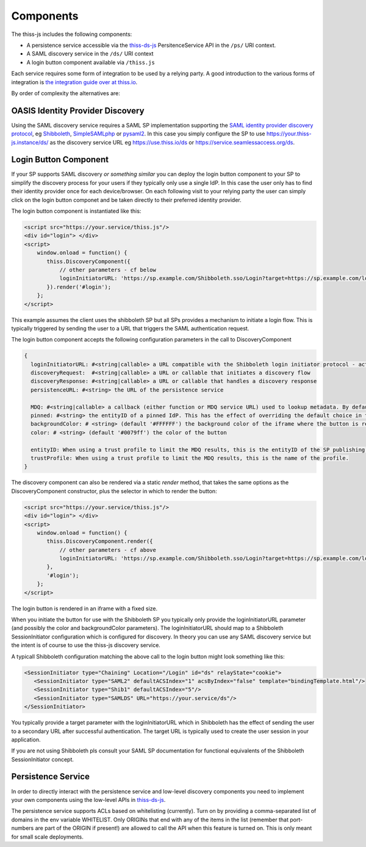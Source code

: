 Components
==========

The thiss-js includes the following components:

* A persistence service accessible via the `thiss-ds-js <https://github.com/TheIdentitySelector/thiss-ds-js>`_ PersitenceService API in the ``/ps/`` URI context.
* A SAML discovery service in the ``/ds/`` URI context
* A login button component available via ``/thiss.js``

Each service requires some form of integration to be used by a relying party. A good introduction to the various forms of integration is `the integration guide over at thiss.io <https://thiss.io/integration>`_.

By order of complexity the alternatives are:

OASIS Identity Provider Discovery
---------------------------------

Using the SAML discovery service requires a SAML SP implementation supporting the `SAML identity provider discovery protocol <http://docs.oasis-open.org/security/saml/Post2.0/sstc-saml-idp-discovery.pdf>`_, eg `Shibboleth <https://shibboleth.net>`_, `SimpleSAMLphp <https://simplesamlphp.org/>`_ or `pysaml2 <https://github.com/IdentityPython/pysaml2>`_. In this case you simply configure the SP to use https://your.thiss-js.instance/ds/ as the discovery service URL eg https://use.thiss.io/ds or https://service.seamlessaccess.org/ds.

Login Button Component
----------------------

If your SP supports SAML discovery *or something similar* you can deploy the login button component to your SP to simplify the discovery process for your users if they typically only use a single IdP. In this case the user only has to find their identity provider once for each device/browser. On each following visit to your relying party the user can simply click on the login button componet and be taken directly to their preferred identity provider.

The login button component is instantiated like this:

.. code-block:: js

    <script src="https://your.service/thiss.js"/>
    <div id="login"> </div>
    <script>
        window.onload = function() {
           thiss.DiscoveryComponent({
               // other parameters - cf below
               loginInitiatorURL: 'https://sp.example.com/Shibboleth.sso/Login?target=https://sp.example.com/loginhandler',
           }).render('#login');
        };
    </script>


This example assumes the client uses the shibboleth SP but all SPs provides a mechanism to initiate a login flow. This is typically triggered by sending the user to a URL that triggers the SAML authentication request.

The login button component accepts the following configuration parameters in the call to DiscoveryComponent

.. code-block:: js

    {
      loginInitiatorURL: #<string|callable> a URL compatible with the Shibboleth login initiator protocol - acts as both discoveryRequest and discoveryResponse
      discoveryRequest:  #<string|callable> a URL or callable that initiates a discovery flow
      discoveryResponse: #<string|callable> a URL or callable that handles a discovery response
      persistenceURL: #<string> the URL of the persistence service

      MDQ: #<string|callable> a callback (either function or MDQ service URL) used to lookup metadata. By default the MDQ service configured will be used.
      pinned: #<string> the entityID of a pinned IdP. This has the effect of overriding the default choice in the button and persisting it.
      backgroundColor: # <string> (default '#FFFFFF') the background color of the iframe where the button is rendered
      color: # <string> (default '#0079ff') the color of the button

      entityID: When using a trust profile to limit the MDQ results, this is the entityID of the SP publishing the profile.
      trustProfile: When using a trust profile to limit the MDQ results, this is the name of the profile.
    }

The discovery component can also be rendered via a static `render` method, that takes the same options as the DiscoveryComponent constructor,
plus the selector in which to render the button:

.. code-block:: js

    <script src="https://your.service/thiss.js"/>
    <div id="login"> </div>
    <script>
        window.onload = function() {
           thiss.DiscoveryComponent.render({
               // other parameters - cf above
               loginInitiatorURL: 'https://sp.example.com/Shibboleth.sso/Login?target=https://sp.example.com/loginhandler',
           },
           '#login');
        };
    </script>

The login button is rendered in an iframe with a fixed size.

When you initiate the button for use with the Shibboleth SP you typically only provide the loginInitiatorURL parameter (and possibly the color and backgroundColor parameters). The loginInitiatorURL should map to a Shibboleth SessionInitiator configuration which is configured for discovery. In theory you can use any SAML discovery service but the intent is of course to use the thiss-js discovery service.

A typicall Shibboleth configuration matching the above call to the login button might look something like this:

.. code-block:: xml

    <SessionInitiator type="Chaining" Location="/Login" id="ds" relayState="cookie">
       <SessionInitiator type="SAML2" defaultACSIndex="1" acsByIndex="false" template="bindingTemplate.html"/>
       <SessionInitiator type="Shib1" defaultACSIndex="5"/>
       <SessionInitiator type="SAMLDS" URL="https://your.service/ds"/>
    </SessionInitiator>


You typically provide a target parameter with the loginInitiatorURL which in Shibboleth has the effect of sending the user to a secondary URL after successful authentication. The target URL is typically used to create the user session in your application.

If you are not using Shibboleth pls consult your SAML SP documentation for functional equivalents of the Shibboleth SessionInitiator concept.

Persistence Service
-------------------

In order to directly interact with the persistence service and low-level discovery components you need to implement your own components using the low-level APIs in `thiss-ds-js <https://github.com/TheIdentitySelector/thiss-ds-js>`_.

The persistence service supports ACLs based on whitelisting (currently). Turn on by providing a comma-separated list of domains in the env variable WHITELIST. Only ORIGINs that end with any of the items in the list (remember that port-numbers are part of the ORIGIN if present!) are allowed to call the API when this feature is turned on. This is only meant for small scale deployments.
